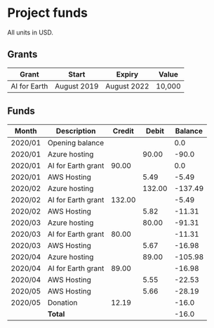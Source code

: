 * Project funds

All units in USD.

** Grants

| Grant        | Start       | Expiry      | Value  |
|--------------+-------------+-------------+--------|
| AI for Earth | August 2019 | August 2022 | 10,000 |

** Funds

| Month   | Description        | Credit |  Debit | Balance |
|---------+--------------------+--------+--------+---------|
| 2020/01 | Opening balance    |        |        |     0.0 |
| 2020/01 | Azure hosting      |        |  90.00 |   -90.0 |
| 2020/01 | AI for Earth grant |  90.00 |        |     0.0 |
| 2020/01 | AWS Hosting        |        |   5.49 |   -5.49 |
| 2020/02 | Azure hosting      |        | 132.00 | -137.49 |
| 2020/02 | AI for Earth grant | 132.00 |        |   -5.49 |
| 2020/02 | AWS Hosting        |        |   5.82 |  -11.31 |
| 2020/03 | Azure hosting      |        |  80.00 |  -91.31 |
| 2020/03 | AI for Earth grant |  80.00 |        |  -11.31 |
| 2020/03 | AWS Hosting        |        |   5.67 |  -16.98 |
| 2020/04 | Azure hosting      |        |  89.00 | -105.98 |
| 2020/04 | AI for Earth grant |  89.00 |        |  -16.98 |
| 2020/04 | AWS Hosting        |        |   5.55 |  -22.53 |
| 2020/05 | AWS Hosting        |        |   5.66 |  -28.19 |
| 2020/05 | Donation           |  12.19 |        |   -16.0 |
|---------+--------------------+--------+--------+---------|
|         | *Total*            |        |        |   -16.0 |
#+TBLFM: $5='(if (string= @-1 "Balance") 0.00 (* 0.01 (round (* 100 (- (+ (string-to-number @-1) (string-to-number $3))  (string-to-number $4))))))
